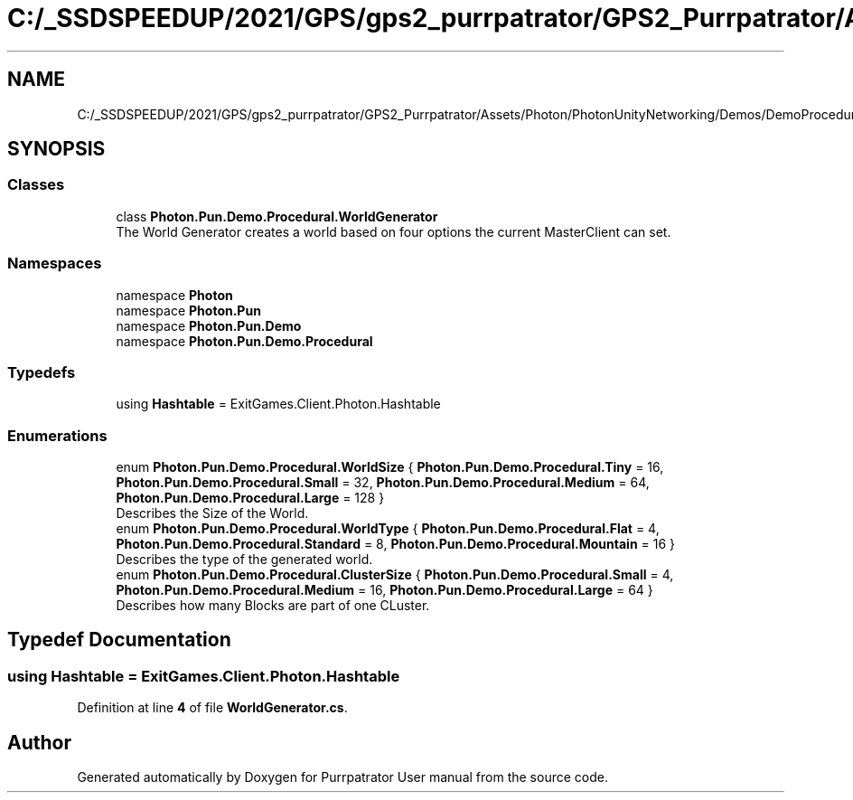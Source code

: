 .TH "C:/_SSDSPEEDUP/2021/GPS/gps2_purrpatrator/GPS2_Purrpatrator/Assets/Photon/PhotonUnityNetworking/Demos/DemoProcedural/Scripts/WorldGenerator.cs" 3 "Mon Apr 18 2022" "Purrpatrator User manual" \" -*- nroff -*-
.ad l
.nh
.SH NAME
C:/_SSDSPEEDUP/2021/GPS/gps2_purrpatrator/GPS2_Purrpatrator/Assets/Photon/PhotonUnityNetworking/Demos/DemoProcedural/Scripts/WorldGenerator.cs
.SH SYNOPSIS
.br
.PP
.SS "Classes"

.in +1c
.ti -1c
.RI "class \fBPhoton\&.Pun\&.Demo\&.Procedural\&.WorldGenerator\fP"
.br
.RI "The World Generator creates a world based on four options the current MasterClient can set\&. "
.in -1c
.SS "Namespaces"

.in +1c
.ti -1c
.RI "namespace \fBPhoton\fP"
.br
.ti -1c
.RI "namespace \fBPhoton\&.Pun\fP"
.br
.ti -1c
.RI "namespace \fBPhoton\&.Pun\&.Demo\fP"
.br
.ti -1c
.RI "namespace \fBPhoton\&.Pun\&.Demo\&.Procedural\fP"
.br
.in -1c
.SS "Typedefs"

.in +1c
.ti -1c
.RI "using \fBHashtable\fP = ExitGames\&.Client\&.Photon\&.Hashtable"
.br
.in -1c
.SS "Enumerations"

.in +1c
.ti -1c
.RI "enum \fBPhoton\&.Pun\&.Demo\&.Procedural\&.WorldSize\fP { \fBPhoton\&.Pun\&.Demo\&.Procedural\&.Tiny\fP = 16, \fBPhoton\&.Pun\&.Demo\&.Procedural\&.Small\fP = 32, \fBPhoton\&.Pun\&.Demo\&.Procedural\&.Medium\fP = 64, \fBPhoton\&.Pun\&.Demo\&.Procedural\&.Large\fP = 128 }"
.br
.RI "Describes the Size of the World\&. "
.ti -1c
.RI "enum \fBPhoton\&.Pun\&.Demo\&.Procedural\&.WorldType\fP { \fBPhoton\&.Pun\&.Demo\&.Procedural\&.Flat\fP = 4, \fBPhoton\&.Pun\&.Demo\&.Procedural\&.Standard\fP = 8, \fBPhoton\&.Pun\&.Demo\&.Procedural\&.Mountain\fP = 16 }"
.br
.RI "Describes the type of the generated world\&. "
.ti -1c
.RI "enum \fBPhoton\&.Pun\&.Demo\&.Procedural\&.ClusterSize\fP { \fBPhoton\&.Pun\&.Demo\&.Procedural\&.Small\fP = 4, \fBPhoton\&.Pun\&.Demo\&.Procedural\&.Medium\fP = 16, \fBPhoton\&.Pun\&.Demo\&.Procedural\&.Large\fP = 64 }"
.br
.RI "Describes how many Blocks are part of one CLuster\&. "
.in -1c
.SH "Typedef Documentation"
.PP 
.SS "using \fBHashtable\fP =  ExitGames\&.Client\&.Photon\&.Hashtable"

.PP
Definition at line \fB4\fP of file \fBWorldGenerator\&.cs\fP\&.
.SH "Author"
.PP 
Generated automatically by Doxygen for Purrpatrator User manual from the source code\&.
